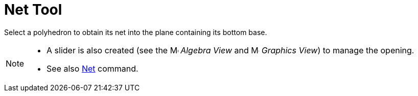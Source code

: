 = Net Tool

Select a polyhedron to obtain its net into the plane containing its bottom base.

[NOTE]

====

* A slider is also created (see the image:16px-Menu_view_algebra.svg.png[Menu view algebra.svg,width=16,height=16]
_Algebra View_ and image:16px-Menu_view_graphics.svg.png[Menu view graphics.svg,width=16,height=16] _Graphics View_) to
manage the opening.
* See also xref:/commands/Net_Command.adoc[Net] command.

====
